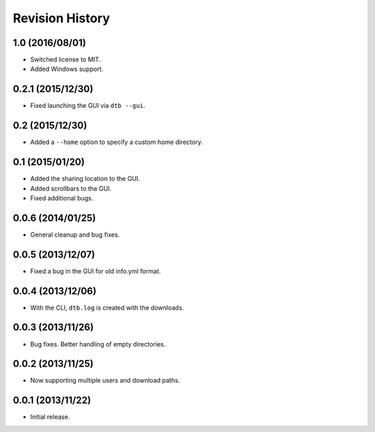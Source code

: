 Revision History
================

1.0 (2016/08/01)
----------------

-  Switched license to MIT.
-  Added Windows support.

0.2.1 (2015/12/30)
------------------

-  Fixed launching the GUI via ``dtb --gui``.

0.2 (2015/12/30)
----------------

-  Added a ``--home`` option to specify a custom home directory.

0.1 (2015/01/20)
----------------

-  Added the sharing location to the GUI.
-  Added scrollbars to the GUI.
-  Fixed additional bugs.

0.0.6 (2014/01/25)
------------------

-  General cleanup and bug fixes.

0.0.5 (2013/12/07)
------------------

-  Fixed a bug in the GUI for old info.yml format.

0.0.4 (2013/12/06)
------------------

-  With the CLI, ``dtb.log`` is created with the downloads.

0.0.3 (2013/11/26)
------------------

-  Bug fixes. Better handling of empty directories.

0.0.2 (2013/11/25)
------------------

-  Now supporting multiple users and download paths.

0.0.1 (2013/11/22)
------------------

-  Initial release.
